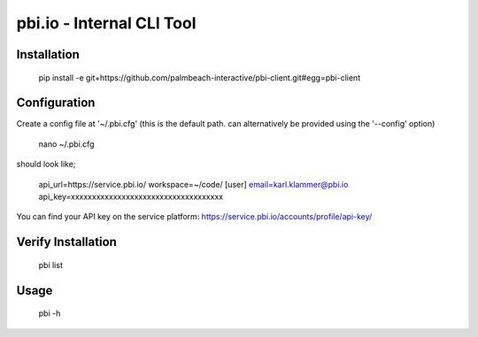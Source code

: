 pbi.io - Internal CLI Tool
==========================


Installation
------------

    pip install -e git+https://github.com/palmbeach-interactive/pbi-client.git#egg=pbi-client

Configuration
-------------

Create a config file at '~/.pbi.cfg' (this is the default path. can alternatively be provided using the '--config' option)

    nano ~/.pbi.cfg

should look like;

    api_url=https://service.pbi.io/
    workspace=~/code/
    [user]
    email=karl.klammer@pbi.io
    api_key=xxxxxxxxxxxxxxxxxxxxxxxxxxxxxxxxxxxx

You can find your API key on the service platform: https://service.pbi.io/accounts/profile/api-key/



Verify Installation
-------------------

    pbi list



Usage
-----

    pbi -h
    